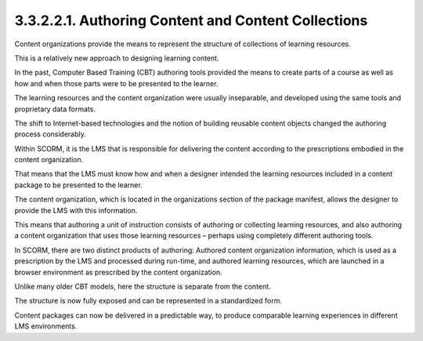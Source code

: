 3.3.2.2.1. Authoring Content and Content Collections
########################################################

Content organizations provide the means 
to represent the structure of collections of learning resources. 

This is a relatively new approach to designing learning content. 

In the past, 
Computer Based Training (CBT) authoring tools 
provided the means to create parts of a course 
as well as how and when those parts were 
to be presented to the learner. 

The learning resources and the content organization 
were usually inseparable, and developed 
using the same tools and proprietary data formats. 

The shift to Internet-based technologies 
and the notion of building reusable content objects 
changed the authoring process considerably.

Within SCORM, 
it is the LMS that is responsible for delivering the content 
according to the prescriptions embodied in the content organization. 

That means that the LMS must know how and when a designer 
intended the learning resources included in a content package 
to be presented to the learner. 

The content organization, 
which is located in the organizations section of the package manifest, 
allows the designer to provide the LMS with this information. 

This means that authoring a unit of instruction consists of authoring 
or collecting learning resources, 
and also authoring a content organization that uses those learning resources – 
perhaps using completely different authoring tools.

In SCORM, 
there are two distinct products of authoring: 
Authored content organization information, 
which is used as a prescription by the LMS and processed 
during run-time, and authored learning resources, 
which are launched in a browser environment 
as prescribed by the content organization. 

Unlike many older CBT models, 
here the structure is separate from the content. 

The structure is now fully exposed and can be represented 
in a standardized form. 

Content packages can now be delivered in a predictable way, 
to produce comparable learning experiences 
in different LMS environments.
 
